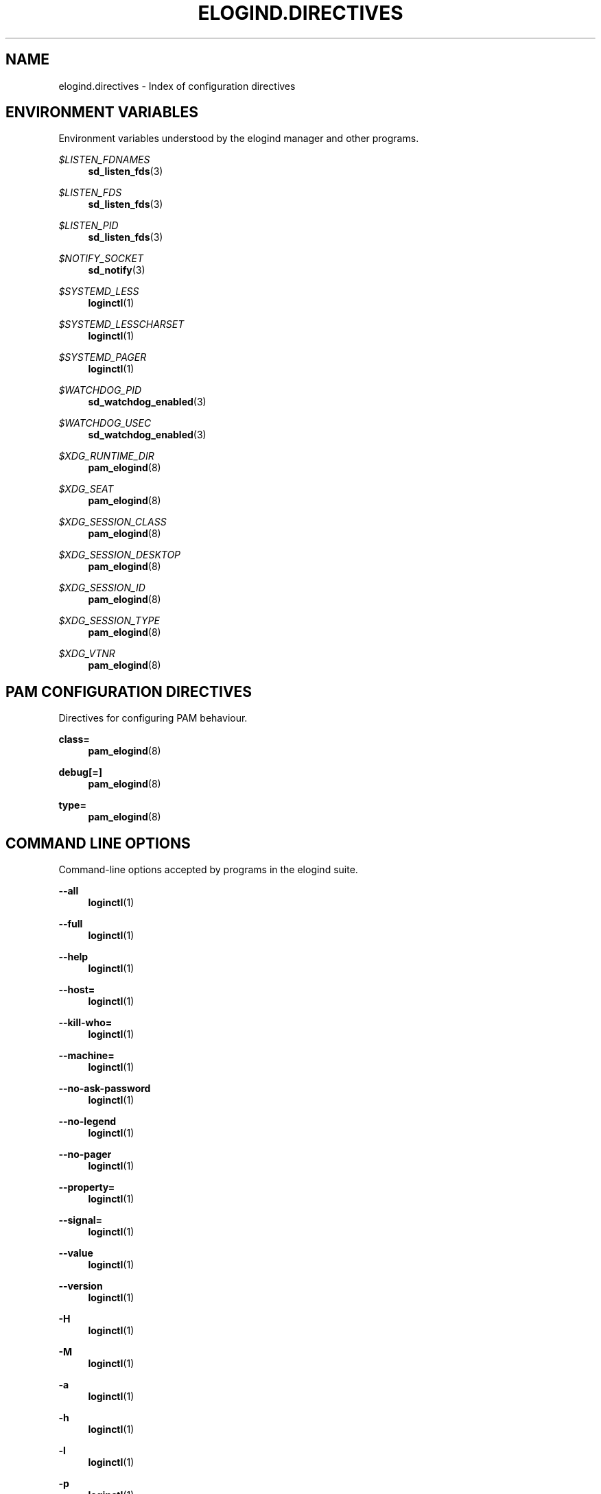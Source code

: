 '\" t
.TH "ELOGIND\&.DIRECTIVES" "7" "" "elogind 234.4" "elogind.directives"
.\" -----------------------------------------------------------------
.\" * Define some portability stuff
.\" -----------------------------------------------------------------
.\" ~~~~~~~~~~~~~~~~~~~~~~~~~~~~~~~~~~~~~~~~~~~~~~~~~~~~~~~~~~~~~~~~~
.\" http://bugs.debian.org/507673
.\" http://lists.gnu.org/archive/html/groff/2009-02/msg00013.html
.\" ~~~~~~~~~~~~~~~~~~~~~~~~~~~~~~~~~~~~~~~~~~~~~~~~~~~~~~~~~~~~~~~~~
.ie \n(.g .ds Aq \(aq
.el       .ds Aq '
.\" -----------------------------------------------------------------
.\" * set default formatting
.\" -----------------------------------------------------------------
.\" disable hyphenation
.nh
.\" disable justification (adjust text to left margin only)
.ad l
.\" -----------------------------------------------------------------
.\" * MAIN CONTENT STARTS HERE *
.\" -----------------------------------------------------------------
.SH "NAME"
elogind.directives \- Index of configuration directives
.SH "ENVIRONMENT VARIABLES"
.PP
Environment variables understood by the elogind manager and other programs\&.
.PP
\fI$LISTEN_FDNAMES\fR
.RS 4
\fBsd_listen_fds\fR(3)
.RE
.PP
\fI$LISTEN_FDS\fR
.RS 4
\fBsd_listen_fds\fR(3)
.RE
.PP
\fI$LISTEN_PID\fR
.RS 4
\fBsd_listen_fds\fR(3)
.RE
.PP
\fI$NOTIFY_SOCKET\fR
.RS 4
\fBsd_notify\fR(3)
.RE
.PP
\fI$SYSTEMD_LESS\fR
.RS 4
\fBloginctl\fR(1)
.RE
.PP
\fI$SYSTEMD_LESSCHARSET\fR
.RS 4
\fBloginctl\fR(1)
.RE
.PP
\fI$SYSTEMD_PAGER\fR
.RS 4
\fBloginctl\fR(1)
.RE
.PP
\fI$WATCHDOG_PID\fR
.RS 4
\fBsd_watchdog_enabled\fR(3)
.RE
.PP
\fI$WATCHDOG_USEC\fR
.RS 4
\fBsd_watchdog_enabled\fR(3)
.RE
.PP
\fI$XDG_RUNTIME_DIR\fR
.RS 4
\fBpam_elogind\fR(8)
.RE
.PP
\fI$XDG_SEAT\fR
.RS 4
\fBpam_elogind\fR(8)
.RE
.PP
\fI$XDG_SESSION_CLASS\fR
.RS 4
\fBpam_elogind\fR(8)
.RE
.PP
\fI$XDG_SESSION_DESKTOP\fR
.RS 4
\fBpam_elogind\fR(8)
.RE
.PP
\fI$XDG_SESSION_ID\fR
.RS 4
\fBpam_elogind\fR(8)
.RE
.PP
\fI$XDG_SESSION_TYPE\fR
.RS 4
\fBpam_elogind\fR(8)
.RE
.PP
\fI$XDG_VTNR\fR
.RS 4
\fBpam_elogind\fR(8)
.RE
.SH "PAM CONFIGURATION DIRECTIVES"
.PP
Directives for configuring PAM behaviour\&.
.PP
\fBclass=\fR
.RS 4
\fBpam_elogind\fR(8)
.RE
.PP
\fBdebug\fR\fB[=]\fR
.RS 4
\fBpam_elogind\fR(8)
.RE
.PP
\fBtype=\fR
.RS 4
\fBpam_elogind\fR(8)
.RE
.SH "COMMAND LINE OPTIONS"
.PP
Command\-line options accepted by programs in the elogind suite\&.
.PP
\fB\-\-all\fR
.RS 4
\fBloginctl\fR(1)
.RE
.PP
\fB\-\-full\fR
.RS 4
\fBloginctl\fR(1)
.RE
.PP
\fB\-\-help\fR
.RS 4
\fBloginctl\fR(1)
.RE
.PP
\fB\-\-host=\fR
.RS 4
\fBloginctl\fR(1)
.RE
.PP
\fB\-\-kill\-who=\fR
.RS 4
\fBloginctl\fR(1)
.RE
.PP
\fB\-\-machine=\fR
.RS 4
\fBloginctl\fR(1)
.RE
.PP
\fB\-\-no\-ask\-password\fR
.RS 4
\fBloginctl\fR(1)
.RE
.PP
\fB\-\-no\-legend\fR
.RS 4
\fBloginctl\fR(1)
.RE
.PP
\fB\-\-no\-pager\fR
.RS 4
\fBloginctl\fR(1)
.RE
.PP
\fB\-\-property=\fR
.RS 4
\fBloginctl\fR(1)
.RE
.PP
\fB\-\-signal=\fR
.RS 4
\fBloginctl\fR(1)
.RE
.PP
\fB\-\-value\fR
.RS 4
\fBloginctl\fR(1)
.RE
.PP
\fB\-\-version\fR
.RS 4
\fBloginctl\fR(1)
.RE
.PP
\fB\-H\fR
.RS 4
\fBloginctl\fR(1)
.RE
.PP
\fB\-M\fR
.RS 4
\fBloginctl\fR(1)
.RE
.PP
\fB\-a\fR
.RS 4
\fBloginctl\fR(1)
.RE
.PP
\fB\-h\fR
.RS 4
\fBloginctl\fR(1)
.RE
.PP
\fB\-l\fR
.RS 4
\fBloginctl\fR(1)
.RE
.PP
\fB\-p\fR
.RS 4
\fBloginctl\fR(1)
.RE
.PP
\fB\-s\fR
.RS 4
\fBloginctl\fR(1)
.RE
.SH "CONSTANTS"
.PP
Various constant used and/or defined by elogind\&.
.PP
\fB \-1\fR
.RS 4
\fBsd_event_wait\fR(3),
\fBsd_login_monitor_new\fR(3)
.RE
.PP
\fB\*(Aqs\*(Aq\fR
.RS 4
\fBsd_bus_message_read_basic\fR(3)
.RE
.PP
\fB\*(Aqy\*(Aq\fR
.RS 4
\fBsd_bus_message_read_basic\fR(3)
.RE
.PP
\fB\-1\fR
.RS 4
\fBsd_event_run\fR(3)
.RE
.PP
\fB\-BADF\fR
.RS 4
\fBsd_pid_get_session\fR(3)
.RE
.PP
\fB\-EADDRINUSE\fR
.RS 4
\fBsd_bus_request_name\fR(3)
.RE
.PP
\fB\-EALREADY\fR
.RS 4
\fBsd_bus_request_name\fR(3)
.RE
.PP
\fB\-EBUSY\fR
.RS 4
\fBsd_bus_track_new\fR(3),
\fBsd_event_add_child\fR(3),
\fBsd_event_add_signal\fR(3),
\fBsd_event_run\fR(3),
\fBsd_event_wait\fR(3)
.RE
.PP
\fB\-ECHILD\fR
.RS 4
\fBsd_bus_request_name\fR(3),
\fBsd_event_add_child\fR(3),
\fBsd_event_add_defer\fR(3),
\fBsd_event_add_io\fR(3),
\fBsd_event_add_signal\fR(3),
\fBsd_event_add_time\fR(3),
\fBsd_event_exit\fR(3),
\fBsd_event_get_fd\fR(3),
\fBsd_event_now\fR(3),
\fBsd_event_run\fR(3),
\fBsd_event_set_watchdog\fR(3),
\fBsd_event_source_get_pending\fR(3),
\fBsd_event_source_set_description\fR(3),
\fBsd_event_source_set_enabled\fR(3),
\fBsd_event_source_set_prepare\fR(3),
\fBsd_event_source_set_priority\fR(3),
\fBsd_event_wait\fR(3)
.RE
.PP
\fB\-EDOM\fR
.RS 4
\fBsd_event_add_child\fR(3),
\fBsd_event_add_io\fR(3),
\fBsd_event_add_signal\fR(3),
\fBsd_event_add_time\fR(3),
\fBsd_event_source_get_pending\fR(3),
\fBsd_event_source_set_prepare\fR(3)
.RE
.PP
\fB\-EEXIST\fR
.RS 4
\fBsd_bus_request_name\fR(3)
.RE
.PP
\fB\-EINVAL\fR
.RS 4
\fBsd_bus_creds_get_pid\fR(3),
\fBsd_bus_creds_new_from_pid\fR(3),
\fBsd_bus_default\fR(3),
\fBsd_bus_error\fR(3),
\fBsd_bus_error_add_map\fR(3),
\fBsd_bus_message_append\fR(3),
\fBsd_bus_message_append_array\fR(3),
\fBsd_bus_message_append_basic\fR(3),
\fBsd_bus_message_append_string_memfd\fR(3),
\fBsd_bus_message_append_strv\fR(3),
\fBsd_bus_message_get_cookie\fR(3),
\fBsd_bus_message_get_monotonic_usec\fR(3),
\fBsd_bus_request_name\fR(3),
\fBsd_bus_track_add_name\fR(3),
\fBsd_bus_track_new\fR(3),
\fBsd_event_add_child\fR(3),
\fBsd_event_add_defer\fR(3),
\fBsd_event_add_io\fR(3),
\fBsd_event_add_signal\fR(3),
\fBsd_event_add_time\fR(3),
\fBsd_event_exit\fR(3),
\fBsd_event_get_fd\fR(3),
\fBsd_event_now\fR(3),
\fBsd_event_run\fR(3),
\fBsd_event_set_watchdog\fR(3),
\fBsd_event_source_get_pending\fR(3),
\fBsd_event_source_set_description\fR(3),
\fBsd_event_source_set_enabled\fR(3),
\fBsd_event_source_set_prepare\fR(3),
\fBsd_event_source_set_priority\fR(3),
\fBsd_event_wait\fR(3),
\fBsd_login_monitor_new\fR(3),
\fBsd_machine_get_class\fR(3),
\fBsd_pid_get_session\fR(3),
\fBsd_seat_get_active\fR(3),
\fBsd_session_is_active\fR(3),
\fBsd_uid_get_state\fR(3)
.RE
.PP
\fB\-EIO\fR
.RS 4
\fBsd_bus_error\fR(3)
.RE
.PP
\fB\-EMFILE\fR
.RS 4
\fBsd_event_new\fR(3)
.RE
.PP
\fB\-ENODATA\fR
.RS 4
\fBsd_bus_creds_get_pid\fR(3),
\fBsd_bus_message_get_cookie\fR(3),
\fBsd_bus_message_get_monotonic_usec\fR(3),
\fBsd_bus_negotiate_fds\fR(3),
\fBsd_event_exit\fR(3),
\fBsd_pid_get_session\fR(3),
\fBsd_seat_get_active\fR(3),
\fBsd_session_is_active\fR(3),
\fBsd_uid_get_state\fR(3)
.RE
.PP
\fB\-ENOMEM\fR
.RS 4
\fBsd_bus_creds_get_pid\fR(3),
\fBsd_bus_creds_new_from_pid\fR(3),
\fBsd_bus_default\fR(3),
\fBsd_bus_error\fR(3),
\fBsd_bus_error_add_map\fR(3),
\fBsd_bus_message_append\fR(3),
\fBsd_bus_message_append_array\fR(3),
\fBsd_bus_message_append_basic\fR(3),
\fBsd_bus_message_append_string_memfd\fR(3),
\fBsd_bus_message_append_strv\fR(3),
\fBsd_bus_new\fR(3),
\fBsd_bus_track_add_name\fR(3),
\fBsd_bus_track_new\fR(3),
\fBsd_event_add_child\fR(3),
\fBsd_event_add_defer\fR(3),
\fBsd_event_add_io\fR(3),
\fBsd_event_add_signal\fR(3),
\fBsd_event_add_time\fR(3),
\fBsd_event_new\fR(3),
\fBsd_event_source_get_pending\fR(3),
\fBsd_event_source_set_description\fR(3),
\fBsd_event_source_set_enabled\fR(3),
\fBsd_event_source_set_prepare\fR(3),
\fBsd_event_source_set_priority\fR(3),
\fBsd_get_seats\fR(3),
\fBsd_login_monitor_new\fR(3),
\fBsd_machine_get_class\fR(3),
\fBsd_pid_get_session\fR(3),
\fBsd_seat_get_active\fR(3),
\fBsd_session_is_active\fR(3),
\fBsd_uid_get_state\fR(3)
.RE
.PP
\fB\-ENOTCONN\fR
.RS 4
\fBsd_bus_request_name\fR(3)
.RE
.PP
\fB\-ENXIO\fR
.RS 4
\fBsd_bus_creds_get_pid\fR(3),
\fBsd_bus_message_append\fR(3),
\fBsd_bus_message_append_array\fR(3),
\fBsd_bus_message_append_basic\fR(3),
\fBsd_bus_message_append_string_memfd\fR(3),
\fBsd_bus_message_append_strv\fR(3),
\fBsd_event_new\fR(3),
\fBsd_event_source_set_description\fR(3),
\fBsd_machine_get_class\fR(3),
\fBsd_seat_get_active\fR(3),
\fBsd_session_is_active\fR(3),
\fBsd_uid_get_state\fR(3)
.RE
.PP
\fB\-EOPNOTSUPP\fR
.RS 4
\fBsd_bus_creds_new_from_pid\fR(3),
\fBsd_event_add_time\fR(3),
\fBsd_event_now\fR(3)
.RE
.PP
\fB\-EPERM\fR
.RS 4
\fBsd_bus_message_append\fR(3),
\fBsd_bus_message_append_array\fR(3),
\fBsd_bus_message_append_basic\fR(3),
\fBsd_bus_message_append_string_memfd\fR(3),
\fBsd_bus_message_append_strv\fR(3),
\fBsd_bus_negotiate_fds\fR(3)
.RE
.PP
\fB\-ESOCKTNOSUPPORT\fR
.RS 4
\fBsd_bus_default\fR(3)
.RE
.PP
\fB\-ESRCH\fR
.RS 4
\fBsd_bus_creds_new_from_pid\fR(3),
\fBsd_bus_request_name\fR(3),
\fBsd_pid_get_session\fR(3)
.RE
.PP
\fB\-ESTALE\fR
.RS 4
\fBsd_bus_message_append\fR(3),
\fBsd_bus_message_append_array\fR(3),
\fBsd_bus_message_append_basic\fR(3),
\fBsd_bus_message_append_string_memfd\fR(3),
\fBsd_bus_message_append_strv\fR(3),
\fBsd_event_add_child\fR(3),
\fBsd_event_add_defer\fR(3),
\fBsd_event_add_io\fR(3),
\fBsd_event_add_signal\fR(3),
\fBsd_event_add_time\fR(3),
\fBsd_event_exit\fR(3),
\fBsd_event_run\fR(3),
\fBsd_event_source_get_pending\fR(3),
\fBsd_event_source_set_prepare\fR(3),
\fBsd_event_source_set_priority\fR(3),
\fBsd_event_wait\fR(3)
.RE
.PP
\fB\-EUNATCH\fR
.RS 4
\fBsd_bus_track_add_name\fR(3)
.RE
.PP
\fB0\fR
.RS 4
\fBsd_event_add_time\fR(3)
.RE
.PP
\fBAF_INET\fR
.RS 4
\fBsd_is_fifo\fR(3)
.RE
.PP
\fBAF_INET6\fR
.RS 4
\fBsd_is_fifo\fR(3)
.RE
.PP
\fBAF_UNIX\fR
.RS 4
\fBpam_elogind\fR(8),
\fBsd_is_fifo\fR(3),
\fBsd_notify\fR(3)
.RE
.PP
\fBAF_UNSPEC\fR
.RS 4
\fBsd_is_fifo\fR(3)
.RE
.PP
\fBCLOCK_BOOTIME\fR
.RS 4
\fBsd-event\fR(3)
.RE
.PP
\fBCLOCK_BOOTTIME\fR
.RS 4
\fBsd_event_add_time\fR(3),
\fBsd_event_now\fR(3)
.RE
.PP
\fBCLOCK_BOOTTIME_ALARM\fR
.RS 4
\fBsd-event\fR(3),
\fBsd_event_add_time\fR(3),
\fBsd_event_now\fR(3)
.RE
.PP
\fBCLOCK_MONOTONIC\fR
.RS 4
\fBsd-event\fR(3),
\fBsd_bus_message_get_monotonic_usec\fR(3),
\fBsd_event_add_time\fR(3),
\fBsd_event_now\fR(3),
\fBsd_login_monitor_new\fR(3)
.RE
.PP
\fBCLOCK_REALTIME\fR
.RS 4
\fBsd-event\fR(3),
\fBsd_bus_message_get_monotonic_usec\fR(3),
\fBsd_event_add_time\fR(3),
\fBsd_event_now\fR(3)
.RE
.PP
\fBCLOCK_REALTIME_ALARM\fR
.RS 4
\fBsd-event\fR(3),
\fBsd_event_add_time\fR(3),
\fBsd_event_now\fR(3)
.RE
.PP
\fBEPOLLERR\fR
.RS 4
\fBsd_event_add_io\fR(3)
.RE
.PP
\fBEPOLLET\fR
.RS 4
\fBsd-event\fR(3),
\fBsd_event_add_io\fR(3)
.RE
.PP
\fBEPOLLHUP\fR
.RS 4
\fBsd_event_add_io\fR(3)
.RE
.PP
\fBEPOLLIN\fR
.RS 4
\fBsd_event_add_io\fR(3),
\fBsd_event_get_fd\fR(3)
.RE
.PP
\fBEPOLLOUT\fR
.RS 4
\fBsd_event_add_io\fR(3)
.RE
.PP
\fBEPOLLPRI\fR
.RS 4
\fBsd_event_add_io\fR(3)
.RE
.PP
\fBEPOLLRDHUP\fR
.RS 4
\fBsd_event_add_io\fR(3)
.RE
.PP
\fBNUL\fR
.RS 4
\fBsd_bus_message_append\fR(3),
\fBsd_bus_message_append_basic\fR(3),
\fBsd_bus_message_append_string_memfd\fR(3),
\fBsd_bus_message_append_strv\fR(3),
\fBsd_bus_path_encode\fR(3),
\fBsd_event_source_set_description\fR(3),
\fBsd_id128_to_string\fR(3)
.RE
.PP
\fBNULL\fR
.RS 4
\fBsd_bus_creds_get_pid\fR(3),
\fBsd_bus_creds_new_from_pid\fR(3),
\fBsd_bus_error\fR(3),
\fBsd_bus_message_append_array\fR(3),
\fBsd_bus_message_append_basic\fR(3),
\fBsd_bus_message_append_strv\fR(3),
\fBsd_bus_new\fR(3),
\fBsd_bus_path_encode\fR(3),
\fBsd_bus_track_add_name\fR(3),
\fBsd_bus_track_new\fR(3),
\fBsd_event_add_io\fR(3),
\fBsd_event_add_signal\fR(3),
\fBsd_event_add_time\fR(3),
\fBsd_event_new\fR(3),
\fBsd_event_run\fR(3),
\fBsd_event_source_set_description\fR(3),
\fBsd_event_source_set_userdata\fR(3),
\fBsd_event_source_unref\fR(3),
\fBsd_event_wait\fR(3),
\fBsd_get_seats\fR(3),
\fBsd_is_fifo\fR(3),
\fBsd_login_monitor_new\fR(3),
\fBsd_seat_get_active\fR(3),
\fBsd_session_is_active\fR(3),
\fBsd_uid_get_state\fR(3)
.RE
.PP
\fBO_NONBLOCK\fR
.RS 4
\fBsd_event_add_io\fR(3)
.RE
.PP
\fBPAM_SUCCESS\fR
.RS 4
\fBpam_elogind\fR(8)
.RE
.PP
\fBPOLLIN\fR
.RS 4
\fBsd_event_get_fd\fR(3),
\fBsd_login_monitor_new\fR(3)
.RE
.PP
\fBPOLLOUT\fR
.RS 4
\fBsd_login_monitor_new\fR(3)
.RE
.PP
\fBSD_BUS_CREDS_AUDIT_LOGIN_UID\fR
.RS 4
\fBsd_bus_creds_new_from_pid\fR(3)
.RE
.PP
\fBSD_BUS_CREDS_AUDIT_SESSION_ID\fR
.RS 4
\fBsd_bus_creds_new_from_pid\fR(3)
.RE
.PP
\fBSD_BUS_CREDS_AUGMENT\fR
.RS 4
\fBsd_bus_creds_new_from_pid\fR(3)
.RE
.PP
\fBSD_BUS_CREDS_BOUNDING_CAPS\fR
.RS 4
\fBsd_bus_creds_new_from_pid\fR(3)
.RE
.PP
\fBSD_BUS_CREDS_CGROUP\fR
.RS 4
\fBsd_bus_creds_new_from_pid\fR(3)
.RE
.PP
\fBSD_BUS_CREDS_CMDLINE\fR
.RS 4
\fBsd_bus_creds_new_from_pid\fR(3)
.RE
.PP
\fBSD_BUS_CREDS_COMM\fR
.RS 4
\fBsd_bus_creds_new_from_pid\fR(3)
.RE
.PP
\fBSD_BUS_CREDS_DESCRIPTION\fR
.RS 4
\fBsd_bus_creds_new_from_pid\fR(3)
.RE
.PP
\fBSD_BUS_CREDS_EFFECTIVE_CAPS\fR
.RS 4
\fBsd_bus_creds_new_from_pid\fR(3)
.RE
.PP
\fBSD_BUS_CREDS_EGID\fR
.RS 4
\fBsd_bus_creds_new_from_pid\fR(3)
.RE
.PP
\fBSD_BUS_CREDS_EUID\fR
.RS 4
\fBsd_bus_creds_new_from_pid\fR(3)
.RE
.PP
\fBSD_BUS_CREDS_EXE\fR
.RS 4
\fBsd_bus_creds_new_from_pid\fR(3)
.RE
.PP
\fBSD_BUS_CREDS_FSGID\fR
.RS 4
\fBsd_bus_creds_new_from_pid\fR(3)
.RE
.PP
\fBSD_BUS_CREDS_FSUID\fR
.RS 4
\fBsd_bus_creds_new_from_pid\fR(3)
.RE
.PP
\fBSD_BUS_CREDS_GID\fR
.RS 4
\fBsd_bus_creds_new_from_pid\fR(3)
.RE
.PP
\fBSD_BUS_CREDS_INHERITABLE_CAPS\fR
.RS 4
\fBsd_bus_creds_new_from_pid\fR(3)
.RE
.PP
\fBSD_BUS_CREDS_OWNER_UID\fR
.RS 4
\fBsd_bus_creds_new_from_pid\fR(3)
.RE
.PP
\fBSD_BUS_CREDS_PERMITTED_CAPS\fR
.RS 4
\fBsd_bus_creds_new_from_pid\fR(3)
.RE
.PP
\fBSD_BUS_CREDS_PID\fR
.RS 4
\fBsd_bus_creds_new_from_pid\fR(3)
.RE
.PP
\fBSD_BUS_CREDS_PPID\fR
.RS 4
\fBsd_bus_creds_new_from_pid\fR(3)
.RE
.PP
\fBSD_BUS_CREDS_SELINUX_CONTEXT\fR
.RS 4
\fBsd_bus_creds_new_from_pid\fR(3)
.RE
.PP
\fBSD_BUS_CREDS_SESSION\fR
.RS 4
\fBsd_bus_creds_new_from_pid\fR(3)
.RE
.PP
\fBSD_BUS_CREDS_SGID\fR
.RS 4
\fBsd_bus_creds_new_from_pid\fR(3)
.RE
.PP
\fBSD_BUS_CREDS_SUID\fR
.RS 4
\fBsd_bus_creds_new_from_pid\fR(3)
.RE
.PP
\fBSD_BUS_CREDS_SUPPLEMENTARY_GIDS\fR
.RS 4
\fBsd_bus_creds_new_from_pid\fR(3)
.RE
.PP
\fBSD_BUS_CREDS_TID\fR
.RS 4
\fBsd_bus_creds_new_from_pid\fR(3)
.RE
.PP
\fBSD_BUS_CREDS_TID_COMM\fR
.RS 4
\fBsd_bus_creds_new_from_pid\fR(3)
.RE
.PP
\fBSD_BUS_CREDS_TTY\fR
.RS 4
\fBsd_bus_creds_new_from_pid\fR(3)
.RE
.PP
\fBSD_BUS_CREDS_UID\fR
.RS 4
\fBsd_bus_creds_new_from_pid\fR(3)
.RE
.PP
\fBSD_BUS_CREDS_UNIQUE_NAME\fR
.RS 4
\fBsd_bus_creds_new_from_pid\fR(3),
\fBsd_bus_negotiate_fds\fR(3)
.RE
.PP
\fBSD_BUS_CREDS_WELL_KNOWN_NAMES\fR
.RS 4
\fBsd_bus_creds_new_from_pid\fR(3),
\fBsd_bus_negotiate_fds\fR(3)
.RE
.PP
\fBSD_BUS_ERROR_MAKE_CONST(\fR\fB\fIname\fR\fR\fB, \fR\fB\fImessage\fR\fR\fB)\fR
.RS 4
\fBsd_bus_error\fR(3)
.RE
.PP
\fBSD_BUS_ERROR_MAKE_CONST()\fR
.RS 4
\fBsd_bus_error\fR(3)
.RE
.PP
\fBSD_BUS_ERROR_MAP(\fR\fB\fIname\fR\fR\fB, \fR\fB\fIcode\fR\fR\fB)\fR
.RS 4
\fBsd_bus_error_add_map\fR(3)
.RE
.PP
\fBSD_BUS_ERROR_MAP()\fR
.RS 4
\fBsd_bus_error_add_map\fR(3)
.RE
.PP
\fBSD_BUS_ERROR_MAP_END\fR
.RS 4
\fBsd_bus_error_add_map\fR(3)
.RE
.PP
\fBSD_BUS_ERROR_NO_MEMORY\fR
.RS 4
\fBsd_bus_error\fR(3)
.RE
.PP
\fBSD_BUS_ERROR_NULL\fR
.RS 4
\fBsd_bus_error\fR(3)
.RE
.PP
\fBSD_BUS_TYPE_ARRAY\fR
.RS 4
\fBsd_bus_message_append\fR(3)
.RE
.PP
\fBSD_BUS_TYPE_BOOLEAN\fR
.RS 4
\fBsd_bus_message_append\fR(3),
\fBsd_bus_message_append_basic\fR(3)
.RE
.PP
\fBSD_BUS_TYPE_BYTE\fR
.RS 4
\fBsd_bus_message_append\fR(3),
\fBsd_bus_message_append_basic\fR(3)
.RE
.PP
\fBSD_BUS_TYPE_DICT_ENTRY_BEGIN\fR
.RS 4
\fBsd_bus_message_append\fR(3)
.RE
.PP
\fBSD_BUS_TYPE_DICT_ENTRY_END\fR
.RS 4
\fBsd_bus_message_append\fR(3)
.RE
.PP
\fBSD_BUS_TYPE_DOUBLE\fR
.RS 4
\fBsd_bus_message_append\fR(3),
\fBsd_bus_message_append_basic\fR(3)
.RE
.PP
\fBSD_BUS_TYPE_INT16\fR
.RS 4
\fBsd_bus_message_append\fR(3),
\fBsd_bus_message_append_basic\fR(3)
.RE
.PP
\fBSD_BUS_TYPE_INT32\fR
.RS 4
\fBsd_bus_message_append\fR(3),
\fBsd_bus_message_append_basic\fR(3)
.RE
.PP
\fBSD_BUS_TYPE_INT64\fR
.RS 4
\fBsd_bus_message_append\fR(3),
\fBsd_bus_message_append_basic\fR(3)
.RE
.PP
\fBSD_BUS_TYPE_OBJECT_PATH\fR
.RS 4
\fBsd_bus_message_append\fR(3),
\fBsd_bus_message_append_basic\fR(3)
.RE
.PP
\fBSD_BUS_TYPE_SIGNATURE\fR
.RS 4
\fBsd_bus_message_append\fR(3),
\fBsd_bus_message_append_basic\fR(3)
.RE
.PP
\fBSD_BUS_TYPE_STRING\fR
.RS 4
\fBsd_bus_message_append\fR(3),
\fBsd_bus_message_append_basic\fR(3)
.RE
.PP
\fBSD_BUS_TYPE_STRUCT_BEGIN\fR
.RS 4
\fBsd_bus_message_append\fR(3)
.RE
.PP
\fBSD_BUS_TYPE_STRUCT_END\fR
.RS 4
\fBsd_bus_message_append\fR(3)
.RE
.PP
\fBSD_BUS_TYPE_UINT16\fR
.RS 4
\fBsd_bus_message_append\fR(3),
\fBsd_bus_message_append_basic\fR(3)
.RE
.PP
\fBSD_BUS_TYPE_UINT32\fR
.RS 4
\fBsd_bus_message_append\fR(3),
\fBsd_bus_message_append_basic\fR(3)
.RE
.PP
\fBSD_BUS_TYPE_UINT64\fR
.RS 4
\fBsd_bus_message_append\fR(3),
\fBsd_bus_message_append_basic\fR(3)
.RE
.PP
\fBSD_BUS_TYPE_UNIX_FD\fR
.RS 4
\fBsd_bus_message_append\fR(3),
\fBsd_bus_message_append_basic\fR(3),
\fBsd_bus_negotiate_fds\fR(3)
.RE
.PP
\fBSD_BUS_TYPE_VARIANT\fR
.RS 4
\fBsd_bus_message_append\fR(3)
.RE
.PP
\fBSD_EVENT_ARMED\fR
.RS 4
\fBsd_event_wait\fR(3)
.RE
.PP
\fBSD_EVENT_EXITING\fR
.RS 4
\fBsd_event_wait\fR(3)
.RE
.PP
\fBSD_EVENT_FINISHED\fR
.RS 4
\fBsd_event_wait\fR(3)
.RE
.PP
\fBSD_EVENT_INITIAL\fR
.RS 4
\fBsd_event_wait\fR(3)
.RE
.PP
\fBSD_EVENT_OFF\fR
.RS 4
\fBsd_event_add_child\fR(3),
\fBsd_event_add_defer\fR(3),
\fBsd_event_add_io\fR(3),
\fBsd_event_add_signal\fR(3),
\fBsd_event_add_time\fR(3),
\fBsd_event_source_set_enabled\fR(3),
\fBsd_event_source_unref\fR(3)
.RE
.PP
\fBSD_EVENT_ON\fR
.RS 4
\fBsd_event_add_child\fR(3),
\fBsd_event_add_defer\fR(3),
\fBsd_event_add_io\fR(3),
\fBsd_event_add_signal\fR(3),
\fBsd_event_add_time\fR(3),
\fBsd_event_source_set_enabled\fR(3)
.RE
.PP
\fBSD_EVENT_ONESHOT\fR
.RS 4
\fBsd_event_add_child\fR(3),
\fBsd_event_add_defer\fR(3),
\fBsd_event_add_time\fR(3),
\fBsd_event_source_set_enabled\fR(3)
.RE
.PP
\fBSD_EVENT_PENDING\fR
.RS 4
\fBsd_event_wait\fR(3)
.RE
.PP
\fBSD_EVENT_PREPARING\fR
.RS 4
\fBsd_event_wait\fR(3)
.RE
.PP
\fBSD_EVENT_PRIORITY_IDLE\fR
.RS 4
\fBsd_event_source_set_priority\fR(3)
.RE
.PP
\fBSD_EVENT_PRIORITY_IMPORTANT\fR
.RS 4
\fBsd_event_source_set_priority\fR(3)
.RE
.PP
\fBSD_EVENT_PRIORITY_NORMAL\fR
.RS 4
\fBsd_event_source_set_priority\fR(3)
.RE
.PP
\fBSD_EVENT_RUNNING\fR
.RS 4
\fBsd_event_wait\fR(3)
.RE
.PP
\fBSD_LISTEN_FDS_START\fR
.RS 4
\fBsd_listen_fds\fR(3)
.RE
.PP
\fBSIGCHLD\fR
.RS 4
\fBsd_event_add_child\fR(3)
.RE
.PP
\fBSIGINT\fR
.RS 4
\fBloginctl\fR(1)
.RE
.PP
\fBSIGSTOP\fR
.RS 4
\fBloginctl\fR(1)
.RE
.PP
\fBSIGTERM\fR
.RS 4
\fBloginctl\fR(1)
.RE
.PP
\fBSOCK_DGRAM\fR
.RS 4
\fBsd_is_fifo\fR(3)
.RE
.PP
\fBSOCK_STREAM\fR
.RS 4
\fBsd_is_fifo\fR(3)
.RE
.PP
\fBUINT64_MAX\fR
.RS 4
\fBsd_event_add_time\fR(3)
.RE
.PP
\fBWCONTINUED\fR
.RS 4
\fBsd_event_add_child\fR(3)
.RE
.PP
\fBWEXITED\fR
.RS 4
\fBsd_event_add_child\fR(3)
.RE
.PP
\fBWSTOPPED\fR
.RS 4
\fBsd_event_add_child\fR(3)
.RE
.PP
\fB_SD_BUS_CREDS_ALL\fR
.RS 4
\fBsd_bus_creds_new_from_pid\fR(3)
.RE
.PP
\fBfalse\fR
.RS 4
\fBsd_bus_error\fR(3)
.RE
.PP
\fBlibelogind\fR
.RS 4
\fBsd-bus\fR(3),
\fBsd-event\fR(3),
\fBsd_bus_creds_get_pid\fR(3),
\fBsd_bus_creds_new_from_pid\fR(3),
\fBsd_bus_default\fR(3),
\fBsd_bus_error\fR(3),
\fBsd_bus_error_add_map\fR(3),
\fBsd_bus_message_append_array\fR(3),
\fBsd_bus_message_append_basic\fR(3),
\fBsd_bus_message_append_string_memfd\fR(3),
\fBsd_bus_message_append_strv\fR(3),
\fBsd_bus_message_get_cookie\fR(3),
\fBsd_bus_message_get_monotonic_usec\fR(3),
\fBsd_bus_negotiate_fds\fR(3),
\fBsd_bus_new\fR(3),
\fBsd_bus_path_encode\fR(3),
\fBsd_bus_request_name\fR(3),
\fBsd_bus_track_add_name\fR(3),
\fBsd_bus_track_new\fR(3),
\fBsd_event_add_child\fR(3),
\fBsd_event_add_defer\fR(3),
\fBsd_event_add_io\fR(3),
\fBsd_event_add_signal\fR(3),
\fBsd_event_add_time\fR(3),
\fBsd_event_exit\fR(3),
\fBsd_event_get_fd\fR(3),
\fBsd_event_new\fR(3),
\fBsd_event_now\fR(3),
\fBsd_event_run\fR(3),
\fBsd_event_set_watchdog\fR(3),
\fBsd_event_source_get_event\fR(3),
\fBsd_event_source_get_pending\fR(3),
\fBsd_event_source_set_description\fR(3),
\fBsd_event_source_set_enabled\fR(3),
\fBsd_event_source_set_prepare\fR(3),
\fBsd_event_source_set_priority\fR(3),
\fBsd_event_source_set_userdata\fR(3),
\fBsd_event_source_unref\fR(3),
\fBsd_event_wait\fR(3),
\fBsd_get_seats\fR(3),
\fBsd_is_fifo\fR(3),
\fBsd_listen_fds\fR(3),
\fBsd_login_monitor_new\fR(3),
\fBsd_machine_get_class\fR(3),
\fBsd_notify\fR(3),
\fBsd_pid_get_session\fR(3),
\fBsd_seat_get_active\fR(3),
\fBsd_session_is_active\fR(3),
\fBsd_uid_get_state\fR(3),
\fBsd_watchdog_enabled\fR(3)
.RE
.PP
\fBlibelogind\-bus\fR
.RS 4
\fBsd_bus_message_append\fR(3)
.RE
.SH "MISCELLANEOUS OPTIONS AND DIRECTIVES"
.PP
Other configuration elements which don\*(Aqt fit in any of the above groups\&.
.PP
\fIHandleHibernateKey=\fR
.RS 4
\fBlogind.conf\fR(5)
.RE
.PP
\fIHandleLidSwitch=\fR
.RS 4
\fBlogind.conf\fR(5)
.RE
.PP
\fIHandleLidSwitchDocked=\fR
.RS 4
\fBlogind.conf\fR(5)
.RE
.PP
\fIHandlePowerKey=\fR
.RS 4
\fBlogind.conf\fR(5)
.RE
.PP
\fIHandleSuspendKey=\fR
.RS 4
\fBlogind.conf\fR(5)
.RE
.PP
\fIHibernateKeyIgnoreInhibited=\fR
.RS 4
\fBlogind.conf\fR(5)
.RE
.PP
\fIHibernateMode=\fR
.RS 4
\fBlogind.conf\fR(5)
.RE
.PP
\fIHibernateState=\fR
.RS 4
\fBlogind.conf\fR(5)
.RE
.PP
\fIHoldoffTimeoutSec=\fR
.RS 4
\fBlogind.conf\fR(5)
.RE
.PP
\fIHybridSleepMode=\fR
.RS 4
\fBlogind.conf\fR(5)
.RE
.PP
\fIHybridSleepState=\fR
.RS 4
\fBlogind.conf\fR(5)
.RE
.PP
\fIIdleAction=\fR
.RS 4
\fBlogind.conf\fR(5)
.RE
.PP
\fIIdleActionSec=\fR
.RS 4
\fBlogind.conf\fR(5)
.RE
.PP
\fIInhibitDelayMaxSec=\fR
.RS 4
\fBlogind.conf\fR(5)
.RE
.PP
\fIKillExcludeUsers=\fR
.RS 4
\fBlogind.conf\fR(5)
.RE
.PP
\fIKillOnlyUsers=\fR
.RS 4
\fBlogind.conf\fR(5)
.RE
.PP
\fIKillUserProcesses=\fR
.RS 4
\fBlogind.conf\fR(5)
.RE
.PP
\fILidSwitchIgnoreInhibited=\fR
.RS 4
\fBlogind.conf\fR(5)
.RE
.PP
\fIPowerKeyIgnoreInhibited=\fR
.RS 4
\fBlogind.conf\fR(5)
.RE
.PP
\fIRemoveIPC=\fR
.RS 4
\fBlogind.conf\fR(5)
.RE
.PP
\fIRuntimeDirectorySize=\fR
.RS 4
\fBlogind.conf\fR(5)
.RE
.PP
\fISD_BUS_NAME_ALLOW_REPLACEMENT\fR
.RS 4
\fBsd_bus_request_name\fR(3)
.RE
.PP
\fISD_BUS_NAME_QUEUE\fR
.RS 4
\fBsd_bus_request_name\fR(3)
.RE
.PP
\fISD_BUS_NAME_REPLACE_EXISTING\fR
.RS 4
\fBsd_bus_request_name\fR(3)
.RE
.PP
\fISuspendKeyIgnoreInhibited=\fR
.RS 4
\fBlogind.conf\fR(5)
.RE
.PP
\fISuspendMode=\fR
.RS 4
\fBlogind.conf\fR(5)
.RE
.PP
\fISuspendState=\fR
.RS 4
\fBlogind.conf\fR(5)
.RE
.SH "FILES AND DIRECTORIES"
.PP
Paths and file names referred to in the documentation\&.
.PP
/dev/null
.RS 4
\fBlogind.conf\fR(5)
.RE
.PP
/dev/urandom
.RS 4
\fBsd_id128_randomize\fR(3)
.RE
.PP
/etc/
.RS 4
\fBlogind.conf\fR(5)
.RE
.PP
/etc/elogind/
.RS 4
\fBlogind.conf\fR(5)
.RE
.PP
/etc/elogind/logind\&.conf
.RS 4
\fBlogind.conf\fR(5)
.RE
.PP
/proc/\fIpid\fR/comm
.RS 4
\fBsd_bus_creds_get_pid\fR(3),
\fBsd_bus_creds_new_from_pid\fR(3),
\fBsd_is_fifo\fR(3),
\fBsd_pid_get_session\fR(3)
.RE
.PP
/proc/self/sessionid
.RS 4
\fBpam_elogind\fR(8)
.RE
.PP
/proc/sys/kernel/random/boot_id
.RS 4
\fBsd_id128_get_machine\fR(3)
.RE
.PP
/run
.RS 4
\fBsd_notify\fR(3)
.RE
.PP
/run/user/$UID
.RS 4
\fBpam_elogind\fR(8)
.RE
.PP
/sys
.RS 4
\fBloginctl\fR(1),
\fBsd_is_fifo\fR(3)
.RE
.PP
/sys/fs/cgroup/
.RS 4
\fBsd_pid_get_session\fR(3)
.RE
.PP
/sys/power/disk
.RS 4
\fBlogind.conf\fR(5)
.RE
.PP
/sys/power/state
.RS 4
\fBlogind.conf\fR(5)
.RE
.PP
/usr/lib/elogind/*\&.conf\&.d/
.RS 4
\fBlogind.conf\fR(5)
.RE
.PP
/usr/libexec/elogind/elogind
.RS 4
\fBelogind\fR(8)
.RE
.PP
\fBloginctl\fR
.RS 4
\fBloginctl\fR(1)
.RE
.PP
pam_elogind\&.so
.RS 4
\fBpam_elogind\fR(8)
.RE
.PP
\fBpkg\-config\fR
.RS 4
\fBsd-bus\fR(3),
\fBsd-event\fR(3)
.RE
.SH "COLOPHON"
.PP
This index contains 218 entries in 6 sections, referring to 59 individual manual pages\&.
